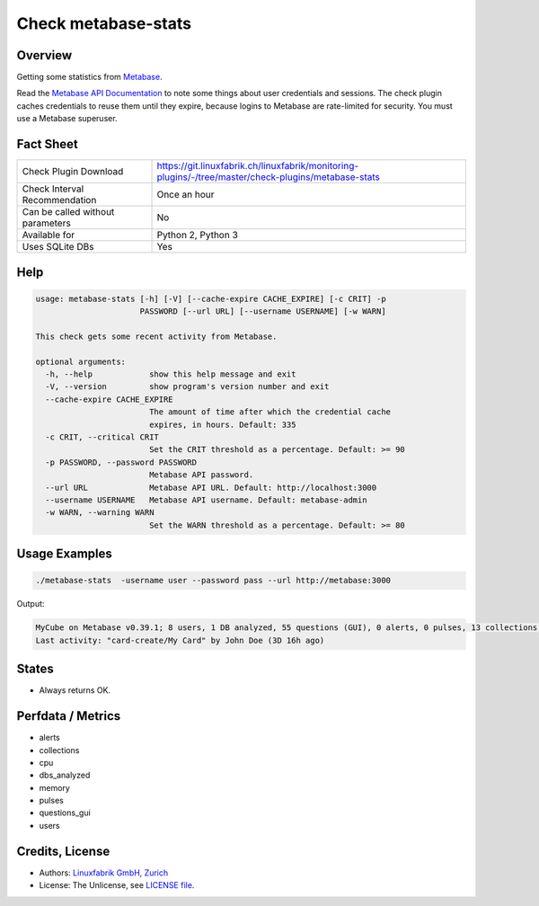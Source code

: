 Check metabase-stats
====================

Overview
--------

Getting some statistics from `Metabase <https://www.metabase.com>`_.

Read the `Metabase API Documentation <https://www.metabase.com/learn/developing-applications/advanced-metabase/metabase-api.html#authenticate-your-requests-with-a-session-token>`_ to note some things about user credentials and sessions. The check plugin caches credentials to reuse them until they expire, because logins to Metabase are rate-limited for security. You must use a Metabase superuser.


Fact Sheet
----------

.. csv-table::
    :widths: 30, 70
    
    "Check Plugin Download",                "https://git.linuxfabrik.ch/linuxfabrik/monitoring-plugins/-/tree/master/check-plugins/metabase-stats"
    "Check Interval Recommendation",        "Once an hour"
    "Can be called without parameters",     "No"
    "Available for",                        "Python 2, Python 3"
    "Uses SQLite DBs",                      "Yes"


Help
----

.. code-block:: text

    usage: metabase-stats [-h] [-V] [--cache-expire CACHE_EXPIRE] [-c CRIT] -p
                          PASSWORD [--url URL] [--username USERNAME] [-w WARN]

    This check gets some recent activity from Metabase.

    optional arguments:
      -h, --help            show this help message and exit
      -V, --version         show program's version number and exit
      --cache-expire CACHE_EXPIRE
                            The amount of time after which the credential cache
                            expires, in hours. Default: 335
      -c CRIT, --critical CRIT
                            Set the CRIT threshold as a percentage. Default: >= 90
      -p PASSWORD, --password PASSWORD
                            Metabase API password.
      --url URL             Metabase API URL. Default: http://localhost:3000
      --username USERNAME   Metabase API username. Default: metabase-admin
      -w WARN, --warning WARN
                            Set the WARN threshold as a percentage. Default: >= 80


Usage Examples
--------------

.. code-block:: bash

    ./metabase-stats  -username user --password pass --url http://metabase:3000

Output:

.. code-block:: text

    MyCube on Metabase v0.39.1; 8 users, 1 DB analyzed, 55 questions (GUI), 0 alerts, 0 pulses, 13 collections; 6 CPUs, 5462 MiB RAM
    Last activity: "card-create/My Card" by John Doe (3D 16h ago)


States
------

* Always returns OK.


Perfdata / Metrics
------------------

* alerts
* collections
* cpu
* dbs_analyzed
* memory
* pulses
* questions_gui
* users


Credits, License
----------------

* Authors: `Linuxfabrik GmbH, Zurich <https://www.linuxfabrik.ch>`_
* License: The Unlicense, see `LICENSE file <https://git.linuxfabrik.ch/linuxfabrik/monitoring-plugins/-/blob/master/LICENSE>`_.
